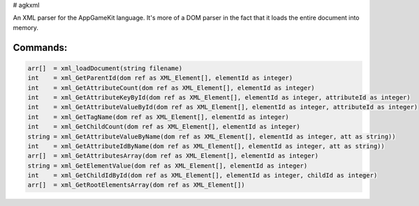 # agkxml

An XML parser for the AppGameKit language. It's more of a DOM parser in the fact that it loads the entire document into memory.

Commands:
=========

.. code-block:: python

   arr[]  = xml_loadDocument(string filename)
   int    = xml_GetParentId(dom ref as XML_Element[], elementId as integer)
   int    = xml_GetAttributeCount(dom ref as XML_Element[], elementId as integer)
   int    = xml_GetAttributeKeyById(dom ref as XML_Element[], elementId as integer, attributeId as integer)
   int    = xml_GetAttributeValueById(dom ref as XML_Element[], elementId as integer, attributeId as integer)
   int    = xml_GetTagName(dom ref as XML_Element[], elementId as integer)
   int    = xml_GetChildCount(dom ref as XML_Element[], elementId as integer)
   string = xml_GetAttributeValueByName(dom ref as XML_Element[], elementId as integer, att as string))
   int    = xml_GetAttributeIdByName(dom ref as XML_Element[], elementId as integer, att as string))
   arr[]  = xml_GetAttributesArray(dom ref as XML_Element[], elementId as integer)
   string = xml_GetElementValue(dom ref as XML_Element[], elementId as integer)
   int    = xml_GetChildIdById(dom ref as XML_Element[], elementId as integer, childId as integer)
   arr[]  = xml_GetRootElementsArray(dom ref as XML_Element[])
